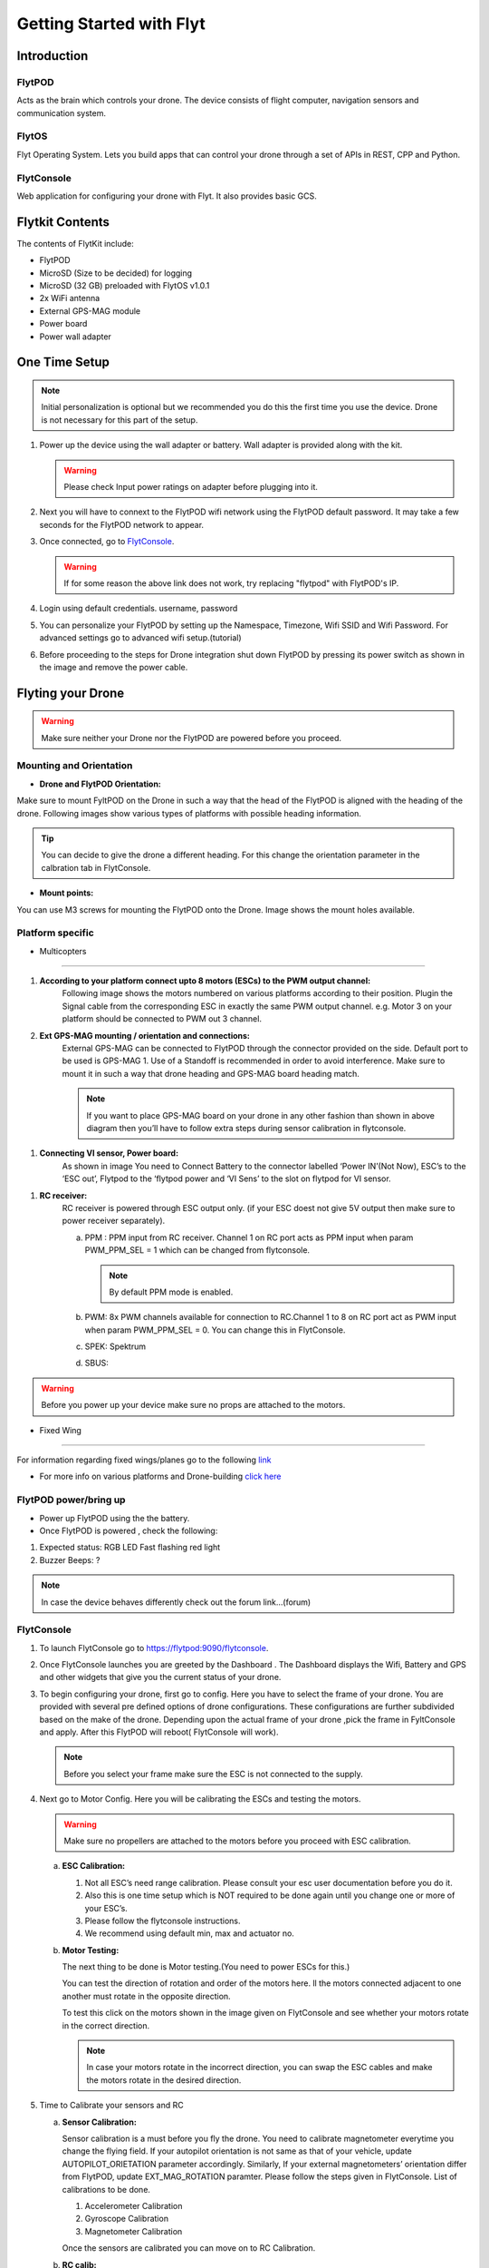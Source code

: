 Getting Started with Flyt
-------------------------


Introduction
============

FlytPOD
^^^^^^^

Acts as the brain which controls your drone. The device consists of flight computer, navigation sensors and communication system.

FlytOS
^^^^^^

Flyt Operating System. Lets you build apps that can control your drone through a set of APIs in REST, CPP and Python.

FlytConsole
^^^^^^^^^^^

Web application for configuring your drone with Flyt. It also provides basic GCS.

Flytkit Contents
================

The contents of FlytKit include: 

* FlytPOD
* MicroSD (Size to be decided) for logging
* MicroSD (32 GB) preloaded with FlytOS v1.0.1
* 2x WiFi antenna
* External GPS-MAG module
* Power board
* Power wall adapter



One Time Setup
==============


.. note:: Initial personalization is optional but we recommended you do this the first time you use the device. Drone is not necessary for this part of the setup.






1. Power up the device using the wall adapter or battery. Wall adapter is provided along with the kit.
   
   .. warning:: Please check Input power ratings on adapter before plugging into it.





2. Next you will have to connext to the FlytPOD wifi network using the FlytPOD default password. It may take a few seconds for the FlytPOD network to appear.

3. Once connected, go to `FlytConsole`_.
   
   .. warning:: If for some reason the above link does not work, try replacing "flytpod" with FlytPOD's IP.




4. Login using default credentials. username, password 

5. You can personalize your FlytPOD by setting up the Namespace, Timezone, Wifi SSID and Wifi Password. For advanced settings go to advanced wifi setup.(tutorial) 

6. Before proceeding to the steps for Drone integration shut down FlytPOD by pressing its power switch as shown in the image and remove 		the power cable.


Flyting your Drone
==================

.. warning:: Make sure neither your Drone nor the FlytPOD are powered before you proceed.




Mounting and Orientation
^^^^^^^^^^^^^^^^^^^^^^^^



* **Drone and FlytPOD Orientation:**

Make sure to mount FyltPOD on the Drone in such a way that the head of the FlytPOD is aligned with the heading of the drone. Following images show various types of platforms with possible heading information.

.. tip:: You can decide to give the drone a different heading. For this change the orientation parameter in the calbration tab in FlytConsole.


* **Mount points:**

You can use M3 screws for mounting the FlytPOD onto the Drone. Image shows the mount holes available.


Platform specific
^^^^^^^^^^^^^^^^^

* Multicopters
""""""""""""""

#. **According to your platform connect upto 8 motors (ESCs) to the PWM output channel:**                                     
	   Following image shows the motors numbered on various platforms according to their position. Plugin the Signal cable from the corresponding ESC in exactly the same PWM output channel. e.g. Motor 3 on your platform should be connected to PWM out 3 channel.

	   
	   
	   


#. **Ext GPS-MAG mounting / orientation and connections:**
	   External GPS-MAG can be connected to FlytPOD through the connector provided on the side. Default port to be used is GPS-MAG 1. Use of a Standoff is recommended in order to avoid interference. Make sure to mount it in such a way that drone heading and GPS-MAG board heading match.

	   .. note:: If you want to place GPS-MAG board on your drone in any other fashion than shown in above diagram then you’ll have to follow extra steps during sensor calibration in flytconsole.

.. image:: /_static/Images/Picture3.png
	:height: 400px
	:width: 600px
	:align: center



.. image:: /_static/Images/Picture4.png
	:height: 450px
	:width: 470px
	:align: center
	   
#. **Connecting VI sensor, Power board:**
	   As shown in image You need to Connect Battery to the connector labelled ‘Power IN’(Not Now), ESC’s to the ‘ESC out’, Flytpod to the ‘flytpod power and ‘VI Sens’ to the slot on flytpod for VI sensor.


.. image:: /_static/Images/esc3.png
	:height: 500px
	:width: 700px
	:align: center




#. **RC receiver:**
	   RC receiver is powered through ESC output only. (if your ESC doest not give 5V output then make sure to power receiver separately).

	   a. PPM : PPM input from RC receiver. Channel 1 on RC port acts as PPM input when param PWM_PPM_SEL = 1 which can be changed from   flytconsole.
	      
	      .. note:: By default PPM mode is enabled.


	   b. PWM: 8x PWM channels available for connection to RC.Channel 1 to 8 on RC port act as PWM input when param PWM_PPM_SEL = 0. You can change this in FlytConsole.
	   c. SPEK:  Spektrum
	   d. SBUS:


	
.. warning:: Before you power up your device make sure no props are attached to the motors.



* Fixed Wing
""""""""""""

.. image:: /_static/Images/a.png
	:height: 300px
	:width: 300px
	:align: left

.. image:: /_static/Images/b.png
	:height: 250px
	:width: 250px
	:align: right

.. image:: /_static/Images/c.png
	:height: 350px
	:width: 300px
	:align: left

.. image:: /_static/Images/d.png
	:height: 300px
	:width: 350px
	:align: right

.. image:: /_static/Images/e.png
	:height: 300px
	:width: 300px
	:align: left

.. image:: /_static/Images/f.png
	:height: 300px
	:width: 300px
	:align: right

.. image:: /_static/Images/Picture7.png
	:height: 300px
	:width: 300px
	:align: center


For information regarding fixed wings/planes go to the following `link`_ 

* For more info on various platforms and Drone-building `click here`_ 



FlytPOD power/bring up
^^^^^^^^^^^^^^^^^^^^^^




* Power up FlytPOD using the the battery.
  

* Once FlytPOD is powered , check the following:
  

1.  Expected status: RGB LED Fast flashing red light
2.  Buzzer Beeps: ?



.. note:: In case the device behaves differently check out the forum link…(forum)


FlytConsole
^^^^^^^^^^^

1. To launch FlytConsole go to  https://flytpod:9090/flytconsole.
2. Once FlytConsole launches you are greeted by the Dashboard . The Dashboard displays the Wifi, Battery and GPS and other widgets that 	 give you the current status of your drone.
3. To begin configuring your drone, first go to config. Here you have to select the frame of your drone. You are provided with several		 pre defined options of drone configurations. These configurations are further subdivided based on the make of the drone. Depending 		 upon the actual frame of your drone ,pick the frame in FyltConsole and apply. After this FlytPOD will reboot( FlytConsole will work).

   .. note:: Before you select your frame make sure the ESC is not connected to the supply.



4. Next go to Motor Config. Here you will be calibrating the ESCs and testing the motors.

   .. warning:: Make sure no propellers are attached to the motors before you  proceed with ESC calibration.

   a) **ESC Calibration:**

      1. Not all ESC’s need range calibration. Please consult your esc user documentation before you do it.
      2. Also this is one time setup which is NOT required to be done again until you change one or more of your ESC’s.
      3. Please follow the flytconsole instructions.
      4. We recommend using default min, max and actuator no.

      
   b) **Motor Testing:**
      
      The next thing to be done is Motor testing.(You need to power ESCs for this.)
   
      You can test the direction of rotation and order of the motors here.
      ll the motors connected adjacent to one another must rotate in the opposite direction.

      To test this click on the motors shown in the image given on FlytConsole and see whether your motors rotate in the correct direction.

      .. note:: In case your motors rotate in the incorrect direction, you can swap the ESC cables and make the motors rotate in the desired direction.
      
5. Time to Calibrate your sensors and RC

   a) **Sensor Calibration:**
   
      Sensor calibration is a must before you fly the drone. You need to calibrate magnetometer everytime you change the flying field. If your autopilot orientation is not same as that of your vehicle, update AUTOPILOT_ORIETATION parameter accordingly. Similarly, If your external magnetometers’ orientation differ from FlytPOD, update EXT_MAG_ROTATION paramter.
      Please follow the steps given in FlytConsole. List of calibrations to be done.

      1. Accelerometer Calibration
      2. Gyroscope Calibration
      3. Magnetometer Calibration
      
      Once the sensors are calibrated you can move on to RC Calibration.
      
   b) **RC calib:**

      1. Flyt can be used without RC, but we recommend having a emergency RC pilot ready in case something goes wrong.
      2. You need minimum 6 channel radio to use with Flyt.
      3. 4 channels for roll, pitch, yaw,  throttle.
      4. A 3 way switch for testing with RC modes.
      5. A Two way switch for Manual override.
      6. A two way optional switch for Return to Launch mode.
      7. Please follow instructions in flytconsole.
      8. Select the type of receiver if you cannot see the data for RC.
      9. To read the description of modes and state machine go to (link to internal details page in docs.flytbase.com)	
		
6. With above things set, now gracefully reboot the +back to be ready to fly.
7. Now you are ready to fly.
8. It is recommended to use the RC when testing it for the first time.
9. If the RC is not connected, flytpod will go to API_Mode by default. Use API_mode switch to control drone from RC.
10. Before you arm the flytPOD make sure that the propeller position is correct i.e. anticlockwise and clockwise propellers are mounted on the right motors.
11. Even if you  fly in API mode have a RC pilot ready to take control in case of emergency.
12. To know more about Using Flytconsole while flying your drone go to..(link) and learn how to get waypoints ,operate GCS ,Gain Tuning, 	 	Wifi and Calibration and Parameter settings.






.. _FlytConsole: https://flytpod:9090/flytconsole


   
.. _link: https://pixhawk.org/platforms/planes/start


   
.. _click here: https://pixhawk.org/platforms/multicopters/start






.. |br| raw:: html

   <br />
   
   